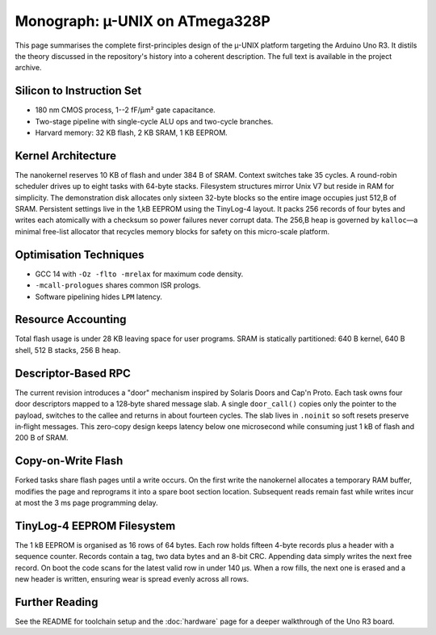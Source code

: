 Monograph: µ-UNIX on ATmega328P
===============================

.. _monograph:

This page summarises the complete first-principles design of the µ-UNIX
platform targeting the Arduino Uno R3.  It distils the theory discussed in
the repository's history into a coherent description.  The full text is
available in the project archive.

Silicon to Instruction Set
--------------------------

* 180 nm CMOS process, 1--2 fF/µm² gate capacitance.
* Two-stage pipeline with single-cycle ALU ops and two-cycle branches.
* Harvard memory: 32 KB flash, 2 KB SRAM, 1 KB EEPROM.

Kernel Architecture
-------------------

The nanokernel reserves 10 KB of flash and under 384 B of SRAM.  Context
switches take 35 cycles.  A round-robin scheduler drives up to eight tasks
with 64-byte stacks.  Filesystem structures mirror Unix V7 but reside in
RAM for simplicity. The demonstration disk allocates only sixteen
32-byte blocks so the entire image occupies just 512\,B of SRAM. Persistent
settings live in the 1\,kB EEPROM using the TinyLog-4 layout. It packs 256
records of four bytes and writes each atomically with a checksum so power
failures never corrupt data.
The 256\,B heap is governed by ``kalloc``—a minimal free-list allocator that
recycles memory blocks for safety on this micro-scale platform.

Optimisation Techniques
-----------------------

* GCC 14 with ``-Oz -flto -mrelax`` for maximum code density.
* ``-mcall-prologues`` shares common ISR prologs.
* Software pipelining hides ``LPM`` latency.

Resource Accounting
-------------------

Total flash usage is under 28 KB leaving space for user programs.  SRAM is
statically partitioned: 640 B kernel, 640 B shell, 512 B stacks, 256 B heap.

Descriptor-Based RPC
--------------------

The current revision introduces a "door" mechanism inspired by Solaris
Doors and Cap'n Proto. Each task owns four door descriptors mapped to a
128‑byte shared message slab. A single ``door_call()`` copies only the
pointer to the payload, switches to the callee and returns in about fourteen
cycles. The slab lives in ``.noinit`` so soft resets preserve in‑flight
messages. This zero-copy design keeps latency below one microsecond while
consuming just 1 kB of flash and 200 B of SRAM.

Copy-on-Write Flash
-------------------

Forked tasks share flash pages until a write occurs. On the first write the
nanokernel allocates a temporary RAM buffer, modifies the page and reprograms
it into a spare boot section location. Subsequent reads remain fast while
writes incur at most the 3 ms page programming delay.

TinyLog-4 EEPROM Filesystem
--------------------------

The 1 kB EEPROM is organised as 16 rows of 64 bytes. Each row holds fifteen
4-byte records plus a header with a sequence counter. Records contain a tag,
two data bytes and an 8-bit CRC. Appending data simply writes the next free
record. On boot the code scans for the latest valid row in under 140 µs. When
a row fills, the next one is erased and a new header is written, ensuring
wear is spread evenly across all rows.

Further Reading
---------------

See the README for toolchain setup and the :doc:`hardware` page for a deeper
walkthrough of the Uno R3 board.
